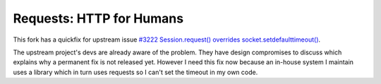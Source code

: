 Requests: HTTP for Humans
=========================

This fork has a quickfix for upstream issue
`#3222 Session.request() overrides socket.setdefaulttimeout()
<https://github.com/kennethreitz/requests/issues/3222>`_.

The upstream project's devs are already aware of the problem. They have
design compromises to discuss which explains why a permanent fix is not
released yet. However I need this fix now because an in-house system I
maintain uses a library which in turn uses requests so I can't set the
timeout in my own code.

